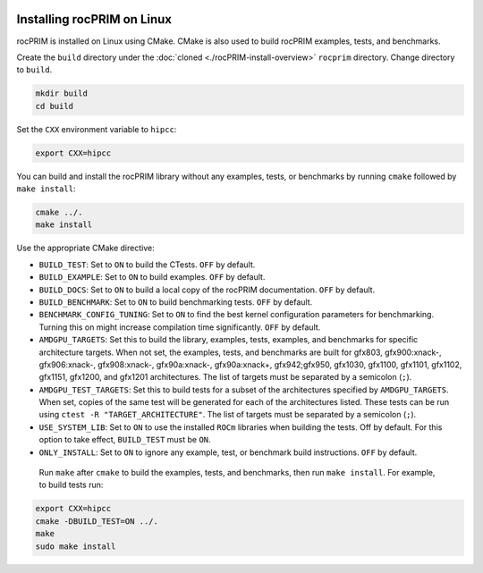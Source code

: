   .. meta::
    :description: Install rocPRIM on Linux
    :keywords: install, rocPRIM, AMD, ROCm, source code, cmake, Linux

********************************************************************
Installing rocPRIM on Linux 
********************************************************************

rocPRIM is installed on Linux using CMake. CMake is also used to build rocPRIM examples, tests, and benchmarks.

Create the ``build`` directory under the :doc:`cloned <./rocPRIM-install-overview>` ``rocprim`` directory. Change directory to ``build``.

.. code:: shell
    
    mkdir build
    cd build

Set the ``CXX`` environment variable to ``hipcc``:

.. code:: shell

    export CXX=hipcc

You can build and install the rocPRIM library without any examples, tests, or benchmarks by running ``cmake`` followed by ``make install``:

.. code::

    cmake ../.
    make install

Use the appropriate CMake directive: 

* ``BUILD_TEST``: Set to ``ON`` to build the CTests. ``OFF`` by default.
* ``BUILD_EXAMPLE``: Set to ``ON`` to build examples. ``OFF`` by default.
* ``BUILD_DOCS``: Set to ``ON`` to build a local copy of the rocPRIM documentation. ``OFF`` by default.
* ``BUILD_BENCHMARK``: Set to ``ON`` to build benchmarking tests. ``OFF`` by default.
* ``BENCHMARK_CONFIG_TUNING``: Set to ``ON`` to find the best kernel configuration parameters for benchmarking. Turning this on might increase compilation time significantly. ``OFF`` by default. 
* ``AMDGPU_TARGETS``: Set this to build the library, examples, tests, examples, and benchmarks for specific architecture targets. When not set, the examples, tests, and benchmarks are built for gfx803, gfx900:xnack-, gfx906:xnack-, gfx908:xnack-, gfx90a:xnack-, gfx90a:xnack+, gfx942;gfx950, gfx1030, gfx1100, gfx1101, gfx1102, gfx1151, gfx1200, and gfx1201 architectures. The list of targets must be separated by a semicolon (``;``).
* ``AMDGPU_TEST_TARGETS``: Set this to build tests for a subset of the architectures specified by ``AMDGPU_TARGETS``. When set, copies of the same test will be generated for each of the architectures listed. These tests can be run using ``ctest -R "TARGET_ARCHITECTURE"``. The list of targets must be separated by a semicolon (``;``).
* ``USE_SYSTEM_LIB``: Set to ``ON`` to use the installed ``ROCm`` libraries when building the tests. Off by default. For this option to take effect, ``BUILD_TEST`` must be ``ON``.
* ``ONLY_INSTALL``: Set to ``ON`` to ignore any example, test, or benchmark build instructions. ``OFF`` by default.

 Run ``make`` after ``cmake`` to build the examples, tests, and benchmarks, then run ``make install``. For example, to build tests run:

.. code:: 

    export CXX=hipcc
    cmake -DBUILD_TEST=ON ../.
    make
    sudo make install
